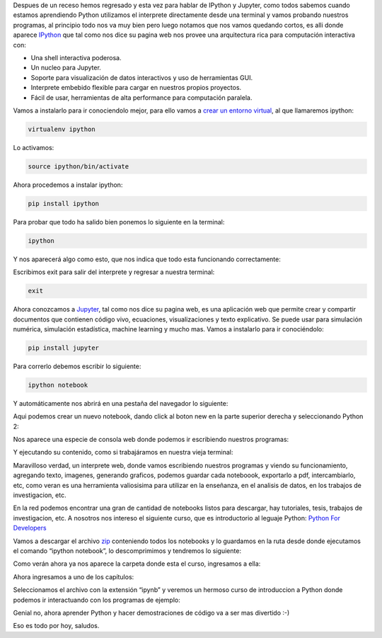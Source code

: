 .. title: IPython y Jupyter
.. slug: ipython-y-jupyter
.. date: 2016-06-18 04:46:26
.. tags: ipython
.. description: 

Despues de un receso hemos regresado y esta vez para hablar de IPython
y Jupyter, como todos sabemos cuando estamos aprendiendo Python
utilizamos el interprete directamente desde una terminal y vamos
probando nuestros programas, al principio todo nos va muy bien pero
luego notamos que nos vamos quedando cortos, es alli donde aparece
`IPython`_ que tal como nos dice su pagina web nos provee una
arquitectura rica para computación interactiva con:


+ Una shell interactiva poderosa.
+ Un nucleo para Jupyter.
+ Soporte para visualización de datos interactivos y uso de
  herramientas GUI.
+ Interprete embebido flexible para cargar en nuestros propios
  proyectos.
+ Fácil de usar, herramientas de alta performance para computación
  paralela.


Vamos a instalarlo para ir conociendolo mejor, para ello vamos a
`crear un entorno virtual`_, al que llamaremos ipython:

.. code-block:: bash

	virtualenv ipython


Lo activamos:

.. code-block:: bash
	
	source ipython/bin/activate


Ahora procedemos a instalar ipython:

.. code-block:: bash

	pip install ipython


Para probar que todo ha salido bien ponemos lo siguiente en la
terminal:

.. code-block:: bash

	ipython


Y nos aparecerá algo como esto, que nos indica que todo esta
funcionando correctamente:

.. image:: /images/blog/seleccic3b3n_369.png

Escribimos exit para salir del interprete y regresar a nuestra
terminal:

.. code-block:: bash

	exit


Ahora conozcamos a `Jupyter`_, tal como nos dice su pagina web, es una
aplicación web que permite crear y compartir documentos que contienen
código vivo, ecuaciones, visualizaciones y texto explicativo. Se puede
usar para simulación numérica, simulación estadística, machine
learning y mucho mas.
Vamos a instalarlo para ir conociéndolo:

.. code-block:: bash

	pip install jupyter


Para correrlo debemos escribir lo siguiente:

.. code-block:: bash

	ipython notebook


Y automáticamente nos abrirá en una pestaña del navegador lo
siguiente:

.. image:: /images/blog/seleccic3b3n_370.png

Aqui podemos crear un nuevo notebook, dando click al boton new en la
parte superior derecha y seleccionando Python 2:

.. image:: /images/blog/seleccic3b3n_371.png

Nos aparece una especie de consola web donde podemos ir escribiendo
nuestros programas:

.. image:: /images/blog/seleccic3b3n_373.png


Y ejecutando su contenido, como si trabajáramos en nuestra vieja
terminal:


.. image:: /images/blog/seleccic3b3n_372.png


Maravilloso verdad, un interprete web, donde vamos escribiendo
nuestros programas y viendo su funcionamiento, agregando texto,
imagenes, generando graficos, podemos guardar cada noteboook,
exportarlo a pdf, intercambiarlo, etc, como veran es una herramienta
valiosisima para utilizar en la enseñanza, en el analisis de datos, en
los trabajos de investigacion, etc.

En la red podemos encontrar una gran de cantidad de notebooks listos
para descargar, hay tutoriales, tesis, trabajos de investigacion, etc.
A nosotros nos intereso el siguiente curso, que es introductorio al
leguaje Python:
`Python For Developers`_

Vamos a descargar el archivo `zip`_ conteniendo todos los notebooks y
lo guardamos en la ruta desde donde ejecutamos el comando “ipython
notebook”, lo descomprimimos y tendremos lo siguiente:

.. image:: /images/blog/seleccic3b3n_375.png

Como verán ahora ya nos aparece la carpeta donde esta el curso,
ingresamos a ella:

.. image:: /images/blog/seleccic3b3n_376.png

Ahora ingresamos a uno de los capítulos:

.. image:: /images/blog/seleccic3b3n_378.png

Seleccionamos el archivo con la extensión “ipynb” y veremos un hermoso
curso de introduccion a Python donde podemos ir interactuando con los
programas de ejemplo:

.. image:: /images/blog/seleccic3b3n_377.png


Genial no, ahora aprender Python y hacer demostraciones de código va a
ser mas divertido :-)

Eso es todo por hoy, saludos.

.. _IPython: https://ipython.org/
.. _zip: https://github.com/ricardoduarte/python-for-developers/zipball/master
.. _Python For Developers: http://ricardoduarte.github.io/python-for-developers/
.. _crear un entorno virtual: http://rukbottoland.com/blog/tutorial-de-python-virtualenv/
.. _Jupyter: http://jupyter.org/


